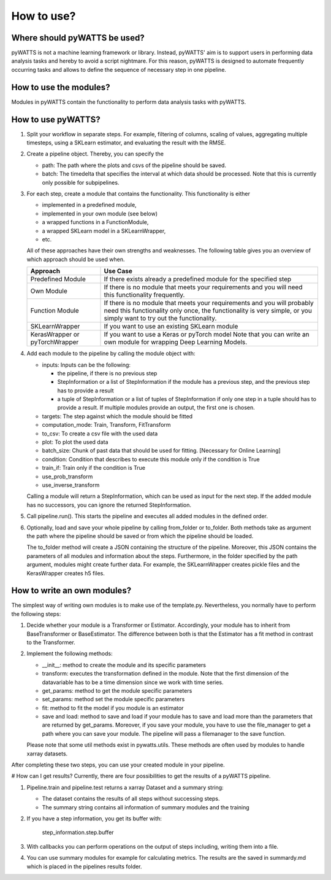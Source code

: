 .. _howtouse:

How to use?
===========

Where should pyWATTS be used?
-----------------------------
pyWATTS is not a machine learning framework or library. Instead, pyWATTS' aim is to support users in performing data analysis tasks and hereby to avoid a script nightmare.
For this reason, pyWATTS is designed to automate frequently occurring tasks and
allows to define the sequence of necessary step in one pipeline.


How to use the modules?
-------------------------
Modules in pyWATTS contain the functionality to perform data analysis tasks with pyWATTS.

How to use pyWATTS?
-------------------

1. Split your workflow in separate steps.
   For example, filtering of columns, scaling of values, aggregating multiple timesteps, using a SKLearn estimator, and
   evaluating the result with the RMSE.
2. Create a pipeline object. Thereby, you can specify the

   * path: The path where the plots and csvs of the pipeline should be saved.
   * batch: The timedelta that specifies the interval at which data should be processed. Note that this is currently only possible for
     subpipelines.

3. For each step, create a module that contains the functionality. This functionality is either

   * implemented in a predefined module,
   * implemented in your own module (see below)
   * a wrapped functions in a FunctionModule,
   * a wrapped SKLearn model in a SKLearnWrapper,
   * etc.

   All of these approaches have their own strengths and weaknesses.
   The following table gives you an overview of which approach should be used when.


   ===============================  ======================================================
    Approach                          Use Case
   ===============================  ======================================================
    Predefined Module               If there exists already a predefined module for the specified step

    Own Module                      If there is no module that meets your requirements and you will need this functionality frequently.

    Function Module                 If there is no module that meets your requirements
                                    and you will probably need this functionality only once,
                                    the functionality is very simple, or you simply want to try out the functionality.

    SKLearnWrapper                  If you want to use an existing SKLearn module

   KerasWrapper or pyTorchWrapper   If you want to use a Keras or pyTorch model
                                    Note that you can write an own module for wrapping Deep Learning Models.


   ===============================  ======================================================

4. Add each module to the pipeline by calling the module object with:

   * inputs: Inputs can be the following:

     * the pipeline, if there is no previous step
     * StepInformation or a list of StepInformation if the module has a previous step, and the previous step has to provide a result
     * a tuple of StepInformation or a list of tuples of StepInformation if only one step in a tuple should has to provide a result.
       If multiple modules provide an output, the first one is chosen.

   * targets: The step against which the module should be fitted
   * computation_mode: Train, Transform, FitTransform
   * to_csv: To create a csv file with the used data
   * plot: To plot the used data
   * batch_size: Chunk of past data that should be used for fitting. [Necessary for Online Learning]
   * condition: Condition that describes to execute this module only if the condition is True
   * train_if: Train only if the condition is True
   * use_prob_transform
   * use_inverse_transform

   Calling a module will return a StepInformation, which can be used as input for the next step. If the added module has no successors, you
   can ignore the returned StepInformation.

5. Call pipeline.run(). This starts the pipeline and executes all added modules in the defined order.
6. Optionally, load and save your whole pipeline by calling from_folder or to_folder. Both methods take as argument the path where the pipeline should be saved or from which the pipeline should be loaded.

   The to_folder method will create a JSON containing the structure of the pipeline. Moreover, this JSON contains
   the parameters of all modules and information about the steps.
   Furthermore, in the folder specified by the path argument, modules might create further data. For example, the SKLearnWrapper creates pickle files and the KerasWrapper creates h5 files.


How to write an own modules?
-----------------------------

The simplest way of writing own modules is to make use of the template.py. Nevertheless, you normally have to perform the following steps:

1. Decide whether your module is a Transformer or Estimator. Accordingly, your module has to inherit from BaseTransformer or BaseEstimator.
   The difference between both is that the Estimator has a fit method in contrast to the Transformer.
2. Implement the following methods:

   * __init__: method to create the module and its specific parameters
   * transform: executes the transformation defined in the module. Note that the first dimension of the datavariable has to be a time dimension since we work with time series.
   * get_params: method to get the module specific parameters
   * set_params: method set the module specific parameters
   * fit: method to fit the model if you module is an estimator
   * save and load: method to save and load if your module has to save and load more than the parameters that are returned by get_params.
     Moreover, if you save your module, you have to use the file_manager to get a path where you can save your module.
     The pipeline will pass a filemanager to the save function.

   Please note that some util methods exist in pywatts.utils. These methods are often used by modules to handle
   xarray datasets.

After completing these two steps, you can use your created module in your pipeline.


# How can I get results?
Currently, there are four possibilities to get the results of a pyWATTS pipeline.

1. Pipeline.train and pipeline.test returns a xarray Dataset and a summary string:

   * The dataset contains the results of all steps without successing steps.
   * The summary string contains all information of summary modules and the training

2. If you have a step information, you get its buffer with:

    step_information.step.buffer

3. With callbacks you can perform operations on the output of steps including, writing them into a file.
4. You can use summary modules for example for calculating metrics. The results are the saved in summardy.md which is
   placed in the pipelines results folder.